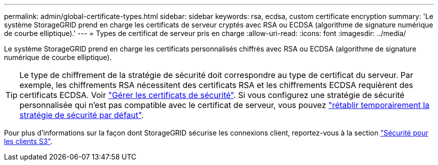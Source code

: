 ---
permalink: admin/global-certificate-types.html 
sidebar: sidebar 
keywords: rsa, ecdsa, custom certificate encryption 
summary: 'Le système StorageGRID prend en charge les certificats de serveur cryptés avec RSA ou ECDSA (algorithme de signature numérique de courbe elliptique).' 
---
= Types de certificat de serveur pris en charge
:allow-uri-read: 
:icons: font
:imagesdir: ../media/


[role="lead"]
Le système StorageGRID prend en charge les certificats personnalisés chiffrés avec RSA ou ECDSA (algorithme de signature numérique de courbe elliptique).


TIP: Le type de chiffrement de la stratégie de sécurité doit correspondre au type de certificat du serveur. Par exemple, les chiffrements RSA nécessitent des certificats RSA et les chiffrements ECDSA requièrent des certificats ECDSA. Voir link:using-storagegrid-security-certificates.html["Gérer les certificats de sécurité"]. Si vous configurez une stratégie de sécurité personnalisée qui n'est pas compatible avec le certificat de serveur, vous pouvez link:manage-tls-ssh-policy.html#temporarily-revert-to-default-security-policy["rétablir temporairement la stratégie de sécurité par défaut"].

Pour plus d'informations sur la façon dont StorageGRID sécurise les connexions client, reportez-vous à la section link:security-for-clients.html["Sécurité pour les clients S3"].
